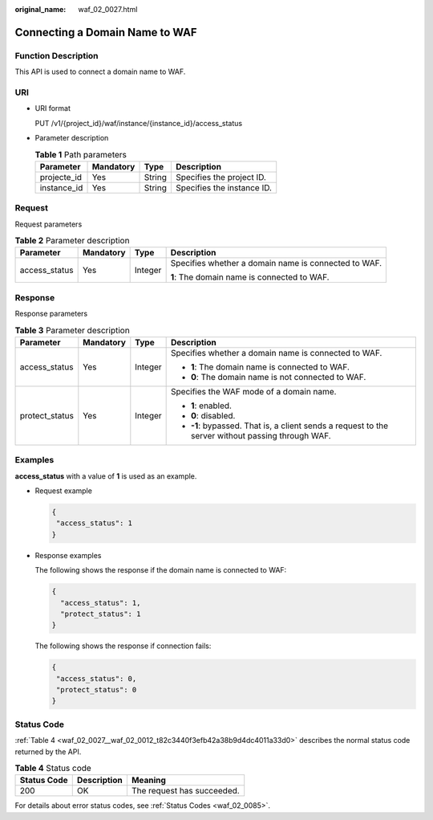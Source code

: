 :original_name: waf_02_0027.html

.. _waf_02_0027:

Connecting a Domain Name to WAF
===============================

Function Description
--------------------

This API is used to connect a domain name to WAF.

URI
---

-  URI format

   PUT /v1/{project_id}/waf/instance/{instance_id}/access_status

-  Parameter description

   .. table:: **Table 1** Path parameters

      =========== ========= ====== ==========================
      Parameter   Mandatory Type   Description
      =========== ========= ====== ==========================
      projecte_id Yes       String Specifies the project ID.
      instance_id Yes       String Specifies the instance ID.
      =========== ========= ====== ==========================

Request
-------

Request parameters

.. table:: **Table 2** Parameter description

   +-----------------+-----------------+-----------------+------------------------------------------------------+
   | Parameter       | Mandatory       | Type            | Description                                          |
   +=================+=================+=================+======================================================+
   | access_status   | Yes             | Integer         | Specifies whether a domain name is connected to WAF. |
   |                 |                 |                 |                                                      |
   |                 |                 |                 | **1**: The domain name is connected to WAF.          |
   +-----------------+-----------------+-----------------+------------------------------------------------------+

Response
--------

Response parameters

.. table:: **Table 3** Parameter description

   +-----------------+-----------------+-----------------+---------------------------------------------------------------------------------------------------+
   | Parameter       | Mandatory       | Type            | Description                                                                                       |
   +=================+=================+=================+===================================================================================================+
   | access_status   | Yes             | Integer         | Specifies whether a domain name is connected to WAF.                                              |
   |                 |                 |                 |                                                                                                   |
   |                 |                 |                 | -  **1**: The domain name is connected to WAF.                                                    |
   |                 |                 |                 | -  **0**: The domain name is not connected to WAF.                                                |
   +-----------------+-----------------+-----------------+---------------------------------------------------------------------------------------------------+
   | protect_status  | Yes             | Integer         | Specifies the WAF mode of a domain name.                                                          |
   |                 |                 |                 |                                                                                                   |
   |                 |                 |                 | -  **1**: enabled.                                                                                |
   |                 |                 |                 | -  **0**: disabled.                                                                               |
   |                 |                 |                 | -  **-1**: bypassed. That is, a client sends a request to the server without passing through WAF. |
   +-----------------+-----------------+-----------------+---------------------------------------------------------------------------------------------------+

Examples
--------

**access_status** with a value of **1** is used as an example.

-  Request example

   .. code-block::

      {
       "access_status": 1
      }

-  Response examples

   The following shows the response if the domain name is connected to WAF:

   .. code-block::

      {
        "access_status": 1,
        "protect_status": 1
      }

   The following shows the response if connection fails:

   .. code-block::

      {
       "access_status": 0,
       "protect_status": 0
      }

Status Code
-----------

:ref:`Table 4 <waf_02_0027__waf_02_0012_t82c3440f3efb42a38b9d4dc4011a33d0>` describes the normal status code returned by the API.

.. _waf_02_0027__waf_02_0012_t82c3440f3efb42a38b9d4dc4011a33d0:

.. table:: **Table 4** Status code

   =========== =========== ==========================
   Status Code Description Meaning
   =========== =========== ==========================
   200         OK          The request has succeeded.
   =========== =========== ==========================

For details about error status codes, see :ref:`Status Codes <waf_02_0085>`.
